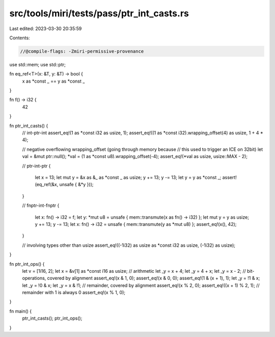 src/tools/miri/tests/pass/ptr_int_casts.rs
==========================================

Last edited: 2023-03-30 20:35:59

Contents:

.. code-block:: rs

    //@compile-flags: -Zmiri-permissive-provenance
use std::mem;
use std::ptr;

fn eq_ref<T>(x: &T, y: &T) -> bool {
    x as *const _ == y as *const _
}

fn f() -> i32 {
    42
}

fn ptr_int_casts() {
    // int-ptr-int
    assert_eq!(1 as *const i32 as usize, 1);
    assert_eq!((1 as *const i32).wrapping_offset(4) as usize, 1 + 4 * 4);

    // negative overflowing wrapping_offset (going through memory because
    // this used to trigger an ICE on 32bit)
    let val = &mut ptr::null();
    *val = (1 as *const u8).wrapping_offset(-4);
    assert_eq!(*val as usize, usize::MAX - 2);

    // ptr-int-ptr
    {
        let x = 13;
        let mut y = &x as &_ as *const _ as usize;
        y += 13;
        y -= 13;
        let y = y as *const _;
        assert!(eq_ref(&x, unsafe { &*y }));
    }

    // fnptr-int-fnptr
    {
        let x: fn() -> i32 = f;
        let y: *mut u8 = unsafe { mem::transmute(x as fn() -> i32) };
        let mut y = y as usize;
        y += 13;
        y -= 13;
        let x: fn() -> i32 = unsafe { mem::transmute(y as *mut u8) };
        assert_eq!(x(), 42);
    }

    // involving types other than usize
    assert_eq!((-1i32) as usize as *const i32 as usize, (-1i32) as usize);
}

fn ptr_int_ops() {
    let v = [1i16, 2];
    let x = &v[1] as *const i16 as usize;
    // arithmetic
    let _y = x + 4;
    let _y = 4 + x;
    let _y = x - 2;
    // bit-operations, covered by alignment
    assert_eq!(x & 1, 0);
    assert_eq!(x & 0, 0);
    assert_eq!(1 & (x + 1), 1);
    let _y = !1 & x;
    let _y = !0 & x;
    let _y = x & !1;
    // remainder, covered by alignment
    assert_eq!(x % 2, 0);
    assert_eq!((x + 1) % 2, 1);
    // remainder with 1 is always 0
    assert_eq!(x % 1, 0);
}

fn main() {
    ptr_int_casts();
    ptr_int_ops();
}


